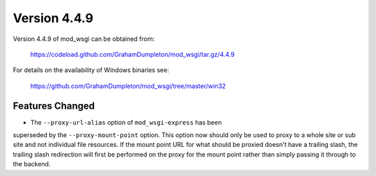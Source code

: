 =============
Version 4.4.9
=============

Version 4.4.9 of mod_wsgi can be obtained from:

  https://codeload.github.com/GrahamDumpleton/mod_wsgi/tar.gz/4.4.9

For details on the availability of Windows binaries see:

  https://github.com/GrahamDumpleton/mod_wsgi/tree/master/win32

Features Changed
----------------

* The ``--proxy-url-alias`` option of ``mod_wsgi-express`` has been
superseded by the ``--proxy-mount-point`` option. This option now should
only be used to proxy to a whole site or sub site and not individual file
resources. If the mount point URL for what should be proxied doesn't have a
trailing slash, the trailing slash redirection will first be performed on
the proxy for the mount point rather than simply passing it through to
the backend.
